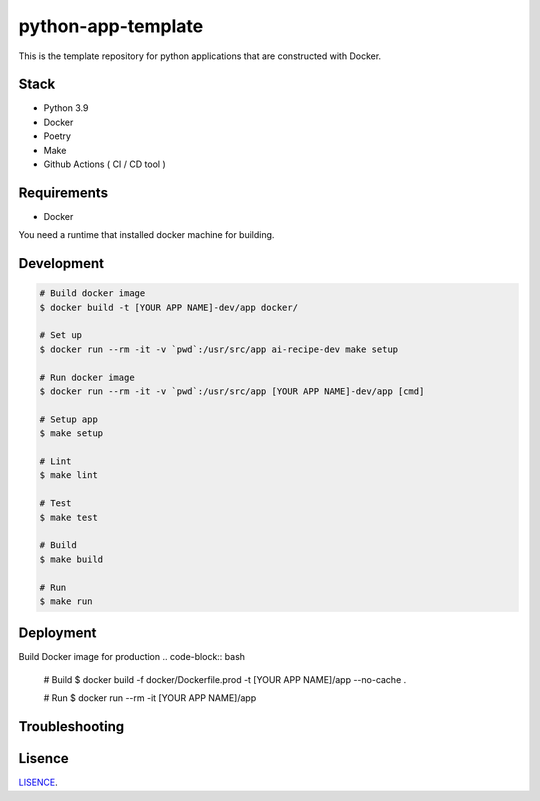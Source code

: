 ===================
python-app-template
===================

This is the template repository for python applications that are constructed with Docker.


Stack
-----
- Python 3.9
- Docker
- Poetry
- Make
- Github Actions ( CI / CD tool )


Requirements
------------
- Docker

You need a runtime that installed docker machine for building.


Development
-----------
.. code-block:: bash

  # Build docker image
  $ docker build -t [YOUR APP NAME]-dev/app docker/

  # Set up
  $ docker run --rm -it -v `pwd`:/usr/src/app ai-recipe-dev make setup

  # Run docker image
  $ docker run --rm -it -v `pwd`:/usr/src/app [YOUR APP NAME]-dev/app [cmd]

  # Setup app
  $ make setup

  # Lint
  $ make lint

  # Test
  $ make test

  # Build
  $ make build

  # Run
  $ make run


Deployment
----------

Build Docker image for production
.. code-block:: bash

  # Build
  $ docker build -f docker/Dockerfile.prod -t [YOUR APP NAME]/app --no-cache .

  # Run
  $ docker run --rm -it [YOUR APP NAME]/app


Troubleshooting
---------------


Lisence
-------

LISENCE_.

.. _LISENCE: LISENCE
